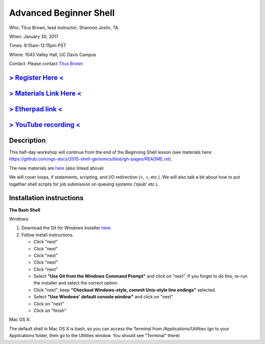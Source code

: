 Advanced Beginner Shell
=======================

Who: Titus Brown, lead instructor; Shannon Joslin, TA.

When: January 30, 2017

Times: 9:15am-12:15pm PST

Where: 1043 Valley Hall, UC Davis Campus


Contact: Please contact `Titus Brown <ctbrown@ucdavis.edu>`__

`> Register Here < <https://docs.google.com/forms/d/e/1FAIpQLSdP6CDaDhR_hV9Hs1CUu_GRKlMTrX9FVekxo4KRUUf29tc9NQ/viewform>`__
------------------------------------------------------------------------------------------------------------------

`> Materials Link Here < <https://github.com/ngs-docs/2016-adv-begin-shell-genomics>`__
---------------------------------------------------------------------------------------

`> Etherpad link < <https://public.etherpad-mozilla.org/p/2017-jan-adv-beginner-shell>`__
------------------------------------------------------------------------------------------

`> YouTube recording < <https://www.youtube.com/watch?v=VN3MBF72OUI>`__
-----------------------------------------------------------------------

Description
-----------

This half-day workshop will continue from the end of the 
Beginning Shell lesson (see materials here: 
https://github.com/ngs-docs/2015-shell-genomics/blob/gh-pages/README.rst).

The new materials are `here <https://github.com/ngs-docs/2016-adv-begin-shell-genomics>`__ (also linked above)

We will cover loops, if statements, scripting, and I/O redirection (>, <, etc.).  
We will also talk a bit about how to put together shell scripts for 
job submission on queuing systems (‘qsub’ etc.).

.. The materials for this workshop are available indefinitely
.. `here <http://2015-mar-semimodel.readthedocs.org/en/latest/>`__.


Installation instructions
-------------------------

**The Bash Shell**

Windows:

1. Download the Git for Windows installer `here <https://git-for-windows.github.io/>`__.
2. Follow install instructions.

   * Click "next"
   * Click "next"
   * Click "next"
   * Click "next"
   * Click "next"
   * Select **"Use Git from the Windows Command Prompt"** and click on "next".  If you forget to do this, re-run the installer and select the correct option.
   * Click "next", keep **"Checkout Windows-style, commit Unix-style line endings"** selected.
   * Select **"Use Windows' default console window"** and click on "next"
   * Click on "next"
   * Click on "finish"

Mac OS X:

The default shell in Mac OS X is bash, so you can access the Terminal from /Applications/Utilities 
(go to your Applications folder, then go to the Utilities window.  You should see "Terminal" there)
